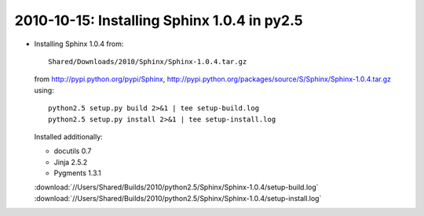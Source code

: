 .. index::
    double: py2.5.4; Sphinx
    double: py2.5.4; docutils
    double; py2.5.4; Jinja
    double: py2.5.4; Pygments

2010-10-15: Installing Sphinx 1.0.4 in py2.5
============================================

*   Installing Sphinx 1.0.4 from::

        Shared/Downloads/2010/Sphinx/Sphinx-1.0.4.tar.gz

    from http://pypi.python.org/pypi/Sphinx, 
    http://pypi.python.org/packages/source/S/Sphinx/Sphinx-1.0.4.tar.gz
    using::

        python2.5 setup.py build 2>&1 | tee setup-build.log
        python2.5 setup.py install 2>&1 | tee setup-install.log

    Installed additionally:

    -   docutils 0.7
    -   Jinja 2.5.2
    -   Pygments 1.3.1

    :download:`//Users/Shared/Builds/2010/python2.5/Sphinx/Sphinx-1.0.4/setup-build.log`
    :download:`//Users/Shared/Builds/2010/python2.5/Sphinx/Sphinx-1.0.4/setup-install.log`
